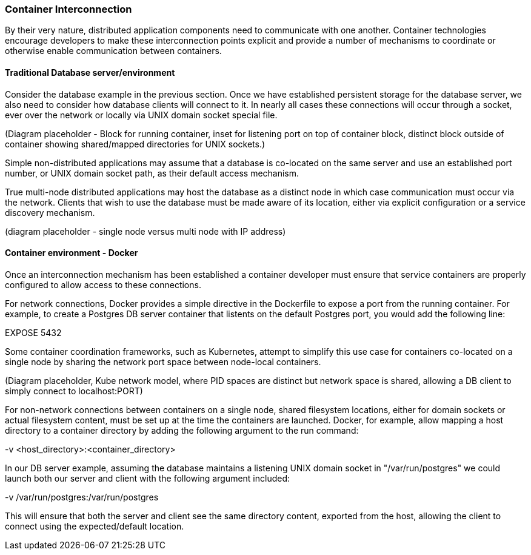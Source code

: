 === Container Interconnection

By their very nature, distributed application components need to communicate with one another.  
Container technologies encourage developers to make these interconnection points explicit and 
provide a number of mechanisms to coordinate or otherwise enable communication between containers.

==== Traditional Database server/environment

Consider the database example in the previous section.  Once we have established persistent 
storage for the database server, we also need to consider how database clients will connect to it.
In nearly all cases these connections will occur through a socket, ever over the network or locally
via UNIX domain socket special file.

(Diagram placeholder - Block for running container, inset for listening port on top of container 
block, distinct block outside of container showing shared/mapped directories for UNIX sockets.)

Simple non-distributed applications may assume that a database is co-located on the same server 
and use an established port number, or UNIX domain socket path, as their default access mechanism.

True multi-node distributed applications may host the database as a distinct node in which case 
communication must occur via the network.  Clients that wish to use the database must be made 
aware of its location, either via explicit configuration or a service discovery mechanism.

(diagram placeholder - single node versus multi node with IP address)

==== Container environment - Docker

Once an interconnection mechanism has been established a container developer must ensure 
that service containers are properly configured to allow access to these connections.

For network connections, Docker provides a simple directive in the Dockerfile to expose a port from the 
running container.  For example, to create a Postgres DB server container that listents on the default 
Postgres port, you would add the following line:

EXPOSE 5432

Some container coordination frameworks, such as Kubernetes, attempt to simplify this use case for 
containers co-located on a single node by sharing the network port space between node-local containers.

(Diagram placeholder, Kube network model, where PID spaces are distinct but network space is 
shared, allowing a DB client to simply connect to localhost:PORT)

For non-network connections between containers on a single node, shared filesystem locations, either for
domain sockets or actual filesystem content, must be set up at the time the containers are launched.  
Docker, for example, allow mapping a host directory to a container directory by adding the following 
argument to the run command:

-v <host_directory>:<container_directory>

In our DB server example, assuming the database maintains a listening UNIX domain socket in 
"/var/run/postgres" we could launch both our server and client with the following argument included:

-v /var/run/postgres:/var/run/postgres

This will ensure that both the server and client see the same directory content, exported from the host, 
allowing the client to connect using the expected/default location.

